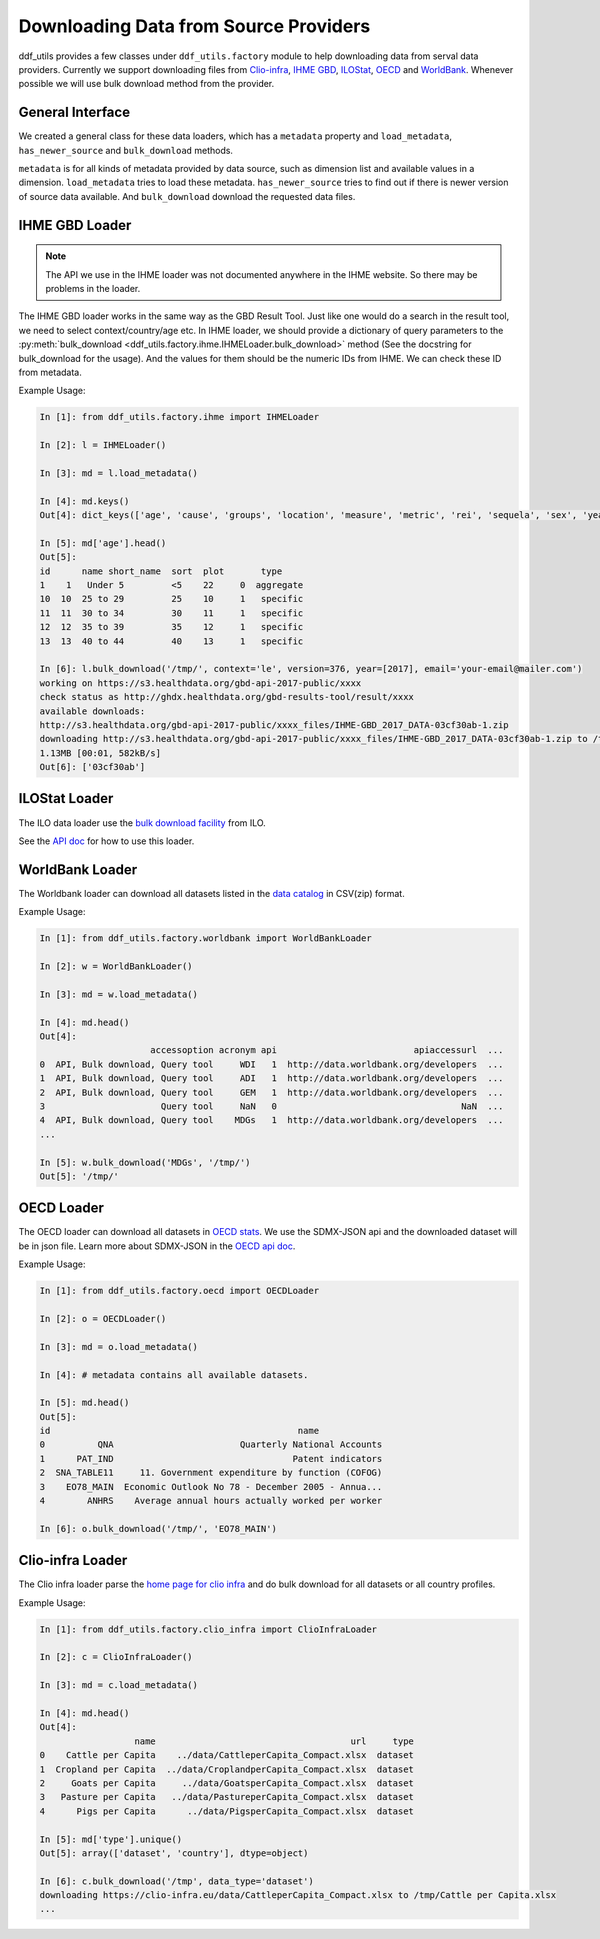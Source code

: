 
========================================
 Downloading Data from Source Providers
========================================

ddf_utils provides a few classes under ``ddf_utils.factory`` module to
help downloading data from serval data providers. Currently we support
downloading files from `Clio-infra`_, `IHME GBD`_, ILOStat_, OECD_ and
WorldBank_. Whenever possible we will use bulk download method from
the provider.

.. _IHME GBD: http://ghdx.healthdata.org/gbd-results-tool
.. _ILOstat: https://www.ilo.org/ilostat
.. _OECD: https://stats.oecd.org/
.. _WorldBank: https://data.worldbank.org/
.. _`Clio-infra`: https://www.clio-infra.eu/index.html

General Interface
-----------------
We created a general class for these data loaders, which has a
``metadata`` property and ``load_metadata``, ``has_newer_source`` and
``bulk_download`` methods.

``metadata`` is for all kinds of metadata provided by data source, such
as dimension list and available values in a dimension. ``load_metadata``
tries to load these metadata. ``has_newer_source`` tries to find out if
there is newer version of source data available. And ``bulk_download``
download the requested data files.

IHME GBD Loader
---------------

.. note::

   The API we use in the IHME loader was not documented anywhere in
   the IHME website. So there may be problems in the loader.

The IHME GBD loader works in the same way as the GBD Result Tool. Just
like one would do a search in the result tool, we need to select
context/country/age etc. In IHME loader, we should provide a
dictionary of query parameters to the :py:meth:`bulk_download
<ddf_utils.factory.ihme.IHMELoader.bulk_download>` method (See the
docstring for bulk_download for the usage). And the values for them should be the
numeric IDs from IHME. We can check these ID from metadata.

Example Usage:

.. code-block:: ipython

   In [1]: from ddf_utils.factory.ihme import IHMELoader

   In [2]: l = IHMELoader()

   In [3]: md = l.load_metadata()

   In [4]: md.keys()
   Out[4]: dict_keys(['age', 'cause', 'groups', 'location', 'measure', 'metric', 'rei', 'sequela', 'sex', 'year', 'year_range', 'version'])

   In [5]: md['age'].head()
   Out[5]:
   id      name short_name  sort  plot       type
   1    1   Under 5         <5    22     0  aggregate
   10  10  25 to 29         25    10     1   specific
   11  11  30 to 34         30    11     1   specific
   12  12  35 to 39         35    12     1   specific
   13  13  40 to 44         40    13     1   specific

   In [6]: l.bulk_download('/tmp/', context='le', version=376, year=[2017], email='your-email@mailer.com')
   working on https://s3.healthdata.org/gbd-api-2017-public/xxxx
   check status as http://ghdx.healthdata.org/gbd-results-tool/result/xxxx
   available downloads:
   http://s3.healthdata.org/gbd-api-2017-public/xxxx_files/IHME-GBD_2017_DATA-03cf30ab-1.zip
   downloading http://s3.healthdata.org/gbd-api-2017-public/xxxx_files/IHME-GBD_2017_DATA-03cf30ab-1.zip to /tmp/xxxx/IHME-GBD_2017_DATA-xxxx-1.zip
   1.13MB [00:01, 582kB/s]
   Out[6]: ['03cf30ab']


ILOStat Loader
--------------

The ILO data loader use the `bulk download facility`_ from ILO.

See the `API doc`_ for how to use this loader.

.. _`bulk download facility`: http://www.ilo.org/ilostat-files/WEB_bulk_download/ILOSTAT_BulkDownload_Guidelines.pdf
.. _`API doc`: https://ddf-utils.readthedocs.io/en/dev/ddf_utils.factory.html#module-ddf_utils.factory.ilo

WorldBank Loader
----------------

The Worldbank loader can download all datasets listed in the `data catalog`_ in CSV(zip) format.

.. _`data catalog`: https://datacatalog.worldbank.org/

Example Usage:

.. code-block:: ipython

   In [1]: from ddf_utils.factory.worldbank import WorldBankLoader

   In [2]: w = WorldBankLoader()

   In [3]: md = w.load_metadata()

   In [4]: md.head()
   Out[4]:
                        accessoption acronym api                          apiaccessurl  ...
   0  API, Bulk download, Query tool     WDI   1  http://data.worldbank.org/developers  ...
   1  API, Bulk download, Query tool     ADI   1  http://data.worldbank.org/developers  ...
   2  API, Bulk download, Query tool     GEM   1  http://data.worldbank.org/developers  ...
   3                      Query tool     NaN   0                                   NaN  ...
   4  API, Bulk download, Query tool    MDGs   1  http://data.worldbank.org/developers  ...
   ...

   In [5]: w.bulk_download('MDGs', '/tmp/')
   Out[5]: '/tmp/'


OECD Loader
-----------

The OECD loader can download all datasets in `OECD stats`_. We use the SDMX-JSON api and the downloaded dataset will be in json file. Learn more about SDMX-JSON in the `OECD api doc`_.

.. _`OECD stats`: https://stats.oecd.org/
.. _`OECD api doc`: https://data.oecd.org/api/sdmx-json-documentation/

Example Usage:

.. code-block:: ipython

   In [1]: from ddf_utils.factory.oecd import OECDLoader

   In [2]: o = OECDLoader()

   In [3]: md = o.load_metadata()

   In [4]: # metadata contains all available datasets.

   In [5]: md.head()
   Out[5]:
   id                                               name
   0          QNA                        Quarterly National Accounts
   1      PAT_IND                                  Patent indicators
   2  SNA_TABLE11     11. Government expenditure by function (COFOG)
   3    EO78_MAIN  Economic Outlook No 78 - December 2005 - Annua...
   4        ANHRS    Average annual hours actually worked per worker

   In [6]: o.bulk_download('/tmp/', 'EO78_MAIN')

Clio-infra Loader
-----------------

The Clio infra loader parse the `home page for clio infra`_ and do bulk download for all datasets or all country profiles.

.. _`home page for clio infra`: https://clio-infra.eu/

Example Usage:

.. code-block:: ipython

   In [1]: from ddf_utils.factory.clio_infra import ClioInfraLoader

   In [2]: c = ClioInfraLoader()

   In [3]: md = c.load_metadata()

   In [4]: md.head()
   Out[4]:
                     name                                     url     type
   0    Cattle per Capita    ../data/CattleperCapita_Compact.xlsx  dataset
   1  Cropland per Capita  ../data/CroplandperCapita_Compact.xlsx  dataset
   2     Goats per Capita     ../data/GoatsperCapita_Compact.xlsx  dataset
   3   Pasture per Capita   ../data/PastureperCapita_Compact.xlsx  dataset
   4      Pigs per Capita      ../data/PigsperCapita_Compact.xlsx  dataset

   In [5]: md['type'].unique()
   Out[5]: array(['dataset', 'country'], dtype=object)

   In [6]: c.bulk_download('/tmp', data_type='dataset')
   downloading https://clio-infra.eu/data/CattleperCapita_Compact.xlsx to /tmp/Cattle per Capita.xlsx
   ...

